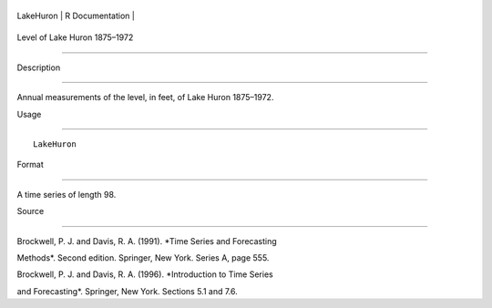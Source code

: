 +-------------+-------------------+
| LakeHuron   | R Documentation   |
+-------------+-------------------+

Level of Lake Huron 1875–1972
-----------------------------

Description
~~~~~~~~~~~

Annual measurements of the level, in feet, of Lake Huron 1875–1972.

Usage
~~~~~

::

    LakeHuron

Format
~~~~~~

A time series of length 98.

Source
~~~~~~

Brockwell, P. J. and Davis, R. A. (1991). *Time Series and Forecasting
Methods*. Second edition. Springer, New York. Series A, page 555.

Brockwell, P. J. and Davis, R. A. (1996). *Introduction to Time Series
and Forecasting*. Springer, New York. Sections 5.1 and 7.6.
